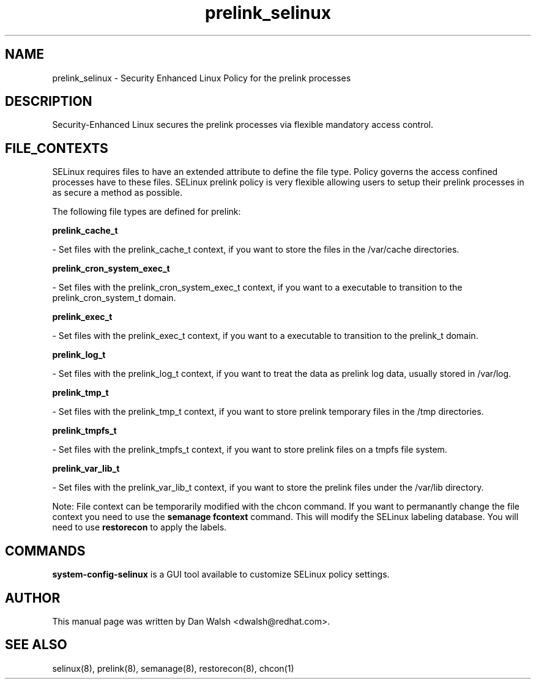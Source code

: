 .TH  "prelink_selinux"  "8"  "16 Feb 2012" "dwalsh@redhat.com" "prelink Selinux Policy documentation"
.SH "NAME"
prelink_selinux \- Security Enhanced Linux Policy for the prelink processes
.SH "DESCRIPTION"

Security-Enhanced Linux secures the prelink processes via flexible mandatory access
control.  
.SH FILE_CONTEXTS
SELinux requires files to have an extended attribute to define the file type. 
Policy governs the access confined processes have to these files. 
SELinux prelink policy is very flexible allowing users to setup their prelink processes in as secure a method as possible.
.PP 
The following file types are defined for prelink:


.EX
.B prelink_cache_t 
.EE

- Set files with the prelink_cache_t context, if you want to store the files in the /var/cache directories.


.EX
.B prelink_cron_system_exec_t 
.EE

- Set files with the prelink_cron_system_exec_t context, if you want to a executable to transition to the prelink_cron_system_t domain.


.EX
.B prelink_exec_t 
.EE

- Set files with the prelink_exec_t context, if you want to a executable to transition to the prelink_t domain.


.EX
.B prelink_log_t 
.EE

- Set files with the prelink_log_t context, if you want to treat the data as prelink log data, usually stored in /var/log.


.EX
.B prelink_tmp_t 
.EE

- Set files with the prelink_tmp_t context, if you want to store prelink temporary files in the /tmp directories.


.EX
.B prelink_tmpfs_t 
.EE

- Set files with the prelink_tmpfs_t context, if you want to store prelink files on a tmpfs file system.


.EX
.B prelink_var_lib_t 
.EE

- Set files with the prelink_var_lib_t context, if you want to store the prelink files under the /var/lib directory.

Note: File context can be temporarily modified with the chcon command.  If you want to permanantly change the file context you need to use the 
.B semanage fcontext 
command.  This will modify the SELinux labeling database.  You will need to use
.B restorecon
to apply the labels.

.SH "COMMANDS"

.PP
.B system-config-selinux 
is a GUI tool available to customize SELinux policy settings.

.SH AUTHOR	
This manual page was written by Dan Walsh <dwalsh@redhat.com>.

.SH "SEE ALSO"
selinux(8), prelink(8), semanage(8), restorecon(8), chcon(1)